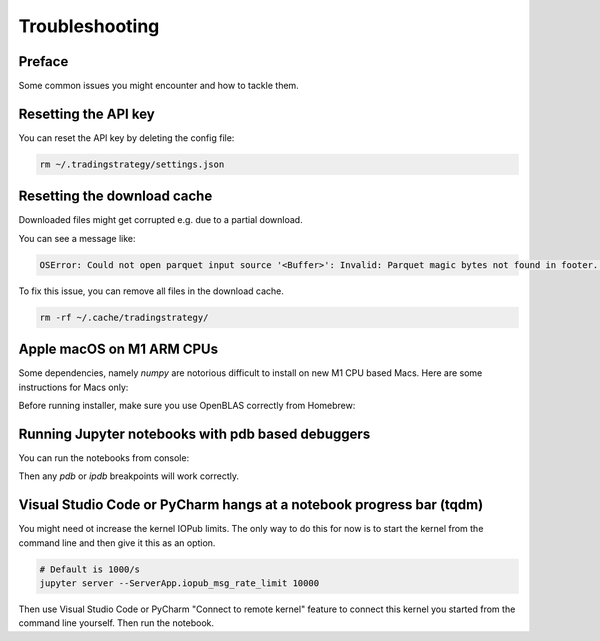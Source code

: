 Troubleshooting
===============

Preface
-------

Some common issues you might encounter and how to tackle them.

Resetting the API key
---------------------

You can reset the API key by deleting the config file:

.. code-block:: shell

    rm ~/.tradingstrategy/settings.json

Resetting the download cache
----------------------------

Downloaded files might get corrupted e.g. due to a partial download.

You can see a message like:

.. code-block:: none

    OSError: Could not open parquet input source '<Buffer>': Invalid: Parquet magic bytes not found in footer. Either the file is corrupted or this is not a parquet file.

To fix this issue, you can remove all files in the download cache.

.. code-block:: shell

    rm -rf ~/.cache/tradingstrategy/

Apple macOS on M1 ARM CPUs
--------------------------

Some dependencies, namely `numpy` are notorious difficult to install on new M1 CPU based Macs.
Here are some instructions for Macs only:

Before running installer, make sure you use OpenBLAS correctly from Homebrew:

.. code-block::shell

    brew install openblas
    export OPENBLAS="$(brew --prefix openblas)"

Running Jupyter notebooks with pdb based debuggers
--------------------------------------------------

You can run the notebooks from console:

.. code-block::shell

    ipython --TerminalIPythonApp.file_to_run=notebooks/pancakeswap-ema-b.ipynb

Then any `pdb` or `ipdb` breakpoints will work correctly.


Visual Studio Code or PyCharm hangs at a notebook progress bar (tqdm)
---------------------------------------------------------------------

You might need ot increase the kernel IOPub limits.
The only way to do this for now is to start the kernel from the command line and
then give it this as an option.

.. code-block:: shell

  # Default is 1000/s
  jupyter server --ServerApp.iopub_msg_rate_limit 10000

Then use Visual Studio Code or PyCharm "Connect to remote kernel" feature
to connect this kernel you started from the command line yourself.
Then run the notebook.

